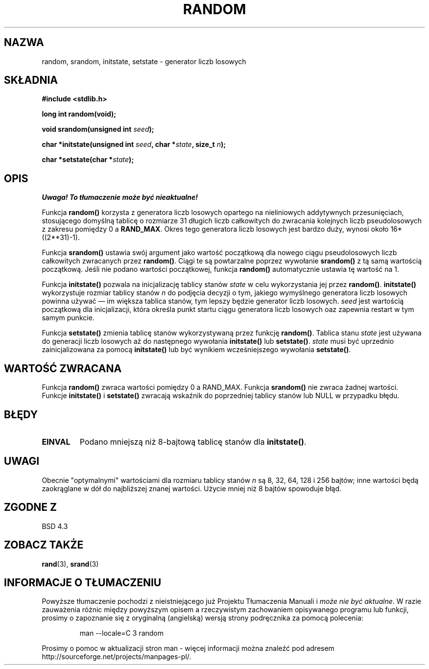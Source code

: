 .\" Tłumaczenie wersji man-pages 1.39 - wrzesień 2001 PTM
.\" Andrzej Krzysztofowicz <ankry@mif.pg.gda.pl>
.\" --------
.\" Copyright 1993 David Metcalfe (david@prism.demon.co.uk)
.\"
.\" Permission is granted to make and distribute verbatim copies of this
.\" manual provided the copyright notice and this permission notice are
.\" preserved on all copies.
.\"
.\" Permission is granted to copy and distribute modified versions of this
.\" manual under the conditions for verbatim copying, provided that the
.\" entire resulting derived work is distributed under the terms of a
.\" permission notice identical to this one
.\" 
.\" Since the Linux kernel and libraries are constantly changing, this
.\" manual page may be incorrect or out-of-date.  The author(s) assume no
.\" responsibility for errors or omissions, or for damages resulting from
.\" the use of the information contained herein.  The author(s) may not
.\" have taken the same level of care in the production of this manual,
.\" which is licensed free of charge, as they might when working
.\" professionally.
.\" 
.\" Formatted or processed versions of this manual, if unaccompanied by
.\" the source, must acknowledge the copyright and authors of this work.
.\"
.\" References consulted:
.\"     Linux libc source code
.\"     Lewine's _POSIX Programmer's Guide_ (O'Reilly & Associates, 1991)
.\"     386BSD man pages
.\" Modified Sun Mar 28 00:25:51 1993, David Metcalfe
.\" Modified Sat Jul 24 18:13:39 1993 by Rik Faith (faith@cs.unc.edu)
.\" Modified Sun Aug 20 21:47:07 2000, aeb
.\" --------
.TH RANDOM 3  2000-08-20 "GNU" "Podręcznik programisty Linuksa"
.SH NAZWA
random, srandom, initstate, setstate \- generator liczb losowych
.SH SKŁADNIA
.nf
.B #include <stdlib.h>
.sp
.B long int random(void);

.BI "void srandom(unsigned int " seed );

.BI "char *initstate(unsigned int " seed ", char *" state ", size_t " n );

.BI "char *setstate(char *" state );
.fi
.SH OPIS
\fI Uwaga! To tłumaczenie może być nieaktualne!\fP
.PP
Funkcja \fBrandom()\fP korzysta z generatora liczb losowych opartego na
nieliniowych addytywnych przesunięciach, stosującego domyślną tablicę
o rozmiarze 31 długich liczb całkowitych do zwracania kolejnych liczb
pseudolosowych z zakresu pomiędzy 0 a \fBRAND_MAX\fR.
Okres tego generatora liczb losowych jest bardzo duży, wynosi około
16*((2**31)\-1).
.PP
Funkcja \fBsrandom()\fP ustawia swój argument jako wartość początkową dla
nowego ciągu pseudolosowych liczb całkowitych zwracanych przez \fBrandom()\fP.
Ciągi te są powtarzalne poprzez wywołanie \fBsrandom()\fP z tą samą wartością
początkową. Jeśli nie podano wartości początkowej, funkcja \fBrandom()\fP
automatycznie ustawia tę wartość na 1.
.PP
Funkcja \fBinitstate()\fP pozwala na inicjalizację tablicy stanów \fIstate\fP
w celu wykorzystania jej przez \fBrandom()\fP. \fBinitstate()\fP wykorzystuje
rozmiar tablicy stanów \fIn\fP do podjęcia decyzji o tym, jakiego wymyślnego
generatora liczb losowych powinna używać \(em im większa tablica stanów, tym
lepszy będzie generator liczb losowych. \fIseed\fP jest wartością początkową
dla inicjalizacji, która określa punkt startu ciągu generatora liczb losowych
oaz zapewnia restart w tym samym punkcie.
.PP
Funkcja \fBsetstate()\fP zmienia tablicę stanów wykorzystywaną przez funkcję
\fBrandom()\fP. Tablica stanu \fIstate\fP jest używana do generacji liczb
losowych aż do następnego wywołania \fBinitstate()\fP lub \fBsetstate()\fP.
\fIstate\fP musi być uprzednio zainicjalizowana za pomocą \fBinitstate()\fP
lub być wynikiem wcześniejszego wywołania \fBsetstate()\fP.
.SH "WARTOŚĆ ZWRACANA"
Funkcja \fBrandom()\fP zwraca wartości pomiędzy 0 a RAND_MAX.
Funkcja \fBsrandom()\fP nie zwraca żadnej wartości. Funkcje \fBinitstate()\fP
i \fBsetstate()\fP zwracają wskaźnik do poprzedniej tablicy stanów lub NULL
w przypadku błędu.
.SH BŁĘDY
.TP
.B EINVAL
Podano mniejszą niż 8-bajtową tablicę stanów dla \fBinitstate()\fP.
.SH UWAGI
Obecnie "optymalnymi" wartościami dla rozmiaru tablicy stanów \fIn\fP są
8, 32, 64, 128 i 256 bajtów; inne wartości będą zaokrąglane w dół do
najbliższej znanej wartości. Użycie mniej niż 8 bajtów spowoduje błąd.
.SH "ZGODNE Z"
BSD 4.3
.SH "ZOBACZ TAKŻE"
.BR rand (3),
.BR srand (3)
.SH "INFORMACJE O TŁUMACZENIU"
Powyższe tłumaczenie pochodzi z nieistniejącego już Projektu Tłumaczenia Manuali i 
\fImoże nie być aktualne\fR. W razie zauważenia różnic między powyższym opisem
a rzeczywistym zachowaniem opisywanego programu lub funkcji, prosimy o zapoznanie 
się z oryginalną (angielską) wersją strony podręcznika za pomocą polecenia:
.IP
man \-\-locale=C 3 random
.PP
Prosimy o pomoc w aktualizacji stron man \- więcej informacji można znaleźć pod
adresem http://sourceforge.net/projects/manpages\-pl/.
